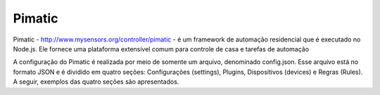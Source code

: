 Pimatic
========

Pimatic - http://www.mysensors.org/controller/pimatic - é um framework de automação residencial que é executado no Node.js. Ele fornece uma plataforma extensível comum para controle de casa e tarefas de automação

A configuração do Pimatic é realizada por meio de somente um arquivo, denominado config.json. Esse arquivo está no formato JSON e é dividido em quatro seções: Configurações (settings), Plugins, Dispositivos (devices) e Regras (Rules). A seguir, exemplos das quatro seções são apresentados.